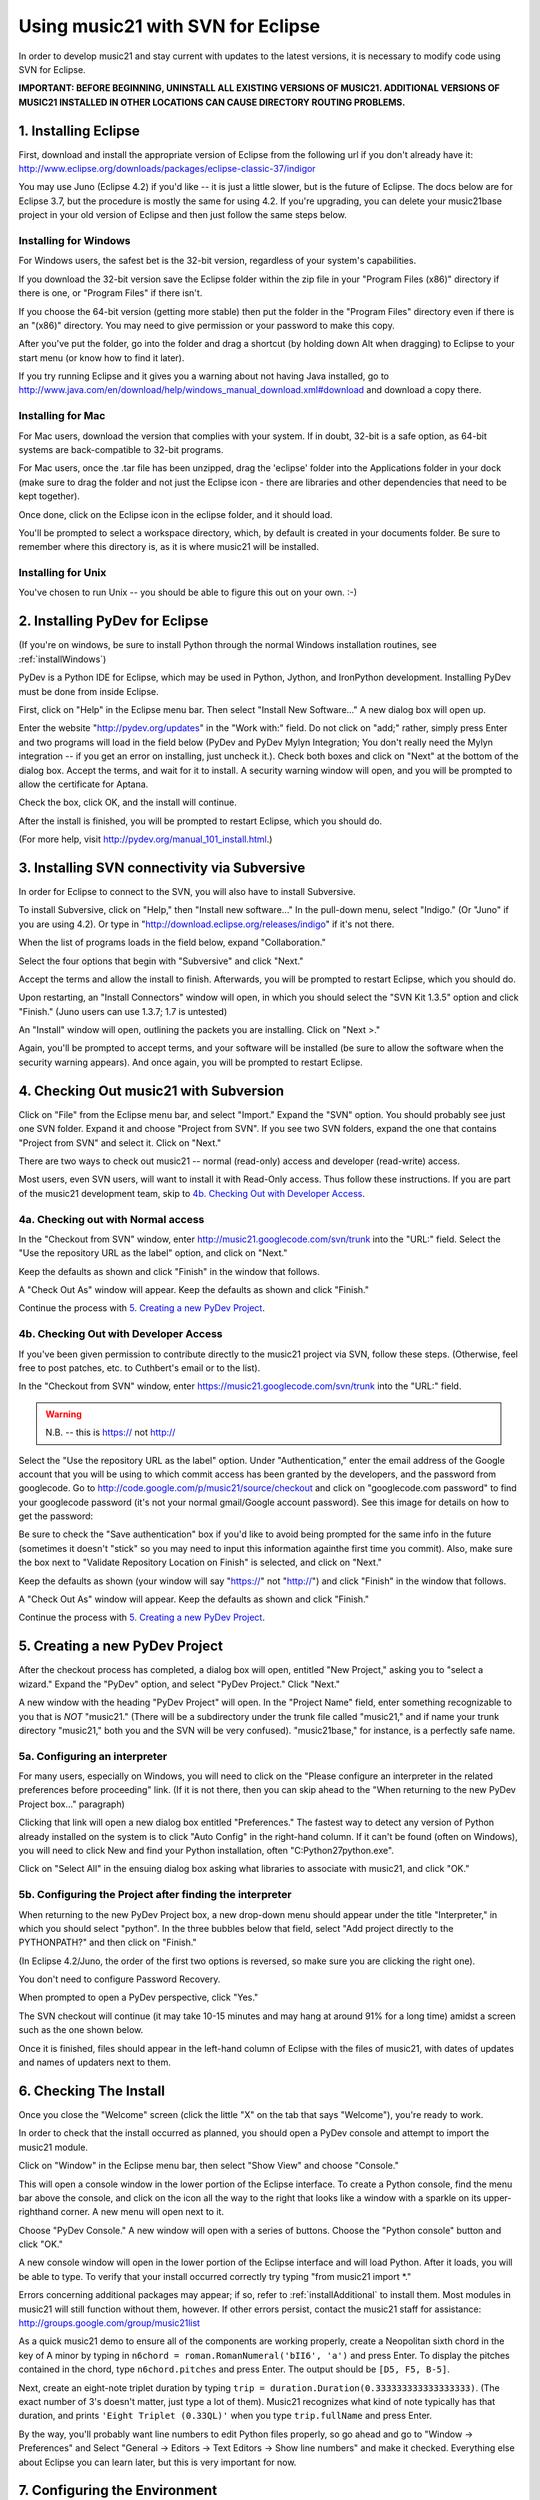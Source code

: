 .. _usingEclipse:

Using music21 with SVN for Eclipse
==================================

In order to develop music21 and stay current with updates to the latest
versions, it is necessary to modify code using SVN for Eclipse.

**IMPORTANT: BEFORE BEGINNING, UNINSTALL ALL EXISTING VERSIONS OF MUSIC21.
ADDITIONAL VERSIONS OF MUSIC21 INSTALLED IN OTHER LOCATIONS CAN CAUSE DIRECTORY
ROUTING PROBLEMS.**


1. Installing Eclipse
----------------------------------------------

First, download and install the appropriate version of Eclipse from the
following url if you don't already have it:
http://www.eclipse.org/downloads/packages/eclipse-classic-37/indigor

You may use Juno (Eclipse 4.2) if you'd like -- it is just a little slower, but
is the future of Eclipse.  The docs below are for Eclipse 3.7, but the
procedure is mostly the same for using 4.2.  If you're upgrading, you can
delete your music21base project in your old version of Eclipse and then just
follow the same steps below.

Installing for Windows
``````````````````````````````````````````````

For Windows users, the safest bet is the 32-bit version, regardless of your
system's capabilities. 

If you download the 32-bit version save the Eclipse folder within the zip file
in your "Program Files (x86)" directory if there is one, or "Program Files" if
there isn't.  

If you choose the 64-bit version (getting more stable) then put the folder in
the "Program Files" directory even if there is an "(x86)" directory.  You may
need to give permission or your password to make this copy.  

After you've put the folder, go into the folder and drag a shortcut (by holding
down Alt when dragging) to Eclipse to your start menu (or know how to find it
later).

If you try running Eclipse and it gives you a warning about not having Java
installed, go to
http://www.java.com/en/download/help/windows_manual_download.xml#download and
download a copy there.


Installing for Mac
``````````````````````````````````````````````

For Mac users, download the version that complies with your system. If in
doubt, 32-bit is a safe option, as 64-bit systems are back-compatible to 32-bit
programs.

For Mac users, once the .tar file has been unzipped, drag the 'eclipse' folder
into the Applications folder in your dock (make sure to drag the folder and not
just the Eclipse icon - there are libraries and other dependencies that need to
be kept together).

..  image:: images/usingEclipse/eclipsefolder.*
    :width: 650
    
Once done, click on the Eclipse icon in the eclipse folder, and it should load. 

..  image:: images/usingEclipse/eclipseicon.*
    :width: 650

You'll be prompted to select a workspace directory, which, by default is
created in your documents folder. Be sure to remember where this directory is,
as it is where music21 will be installed.

Installing for Unix
``````````````````````````````````````````````

You've chosen to run Unix -- you should be able to figure this out on your own.
:-)


2. Installing PyDev for Eclipse
----------------------------------------------

(If you're on windows, be sure to install Python through the normal Windows
installation routines, see :ref:`installWindows`)

PyDev is a Python IDE for Eclipse, which may be used in Python, Jython, and
IronPython development. Installing PyDev must be done from inside Eclipse. 

First, click on "Help" in the Eclipse menu bar. Then select "Install New
Software..." A new dialog box will open up.

.. image:: images/usingEclipse/installingpydev1.*
    :width: 650

Enter the website "http://pydev.org/updates" in the "Work with:" field.  Do not
click on "add;" rather, simply press Enter and two programs will load in the
field below (PyDev and PyDev Mylyn Integration; You don't really need the Mylyn
integration -- if you get an error on installing, just uncheck it.). Check both
boxes and click on "Next" at the bottom of the dialog box.  Accept the terms,
and wait for it to install. A security warning window will open, and you will
be prompted to allow the certificate for Aptana.

.. image:: images/usingEclipse/aptana_certificate.*
    :width: 325

Check the box, click OK, and the install will continue.

After the install is finished, you will be prompted to restart Eclipse, which
you should do.

(For more help, visit http://pydev.org/manual_101_install.html.)

3. Installing SVN connectivity via Subversive
-----------------------------------------------------

In order for Eclipse to connect to the SVN, you will also have to install
Subversive.

To install Subversive, click on "Help," then "Install new software..." In the
pull-down menu, select "Indigo." (Or "Juno" if you are using 4.2).  Or type in
"http://download.eclipse.org/releases/indigo" if it's not there.

.. image:: images/usingEclipse/install_subversive1.*
    :width: 650
    
    
When the list of programs loads in the field below, expand "Collaboration."

.. image:: images/usingEclipse/expand_collaboration.*
    :width: 650


Select the four options that begin with "Subversive" and click "Next." 

.. image:: images/usingEclipse/select_4subversive.*
    :width: 650


Accept the terms and allow the install to finish. Afterwards, you will be
prompted to restart Eclipse, which you should do.

Upon restarting, an "Install Connectors" window will open, in which you should
select the "SVN Kit 1.3.5" option and click "Finish." (Juno users can use
1.3.7; 1.7 is untested)

.. image:: images/usingEclipse/SVNconnectors.*
    :width: 650

An "Install" window will open, outlining the packets you are installing. Click
on "Next >." 

.. image:: images/usingEclipse/installSVNconnectors.*
    :width: 650

Again, you'll be prompted to accept terms, and your software will be installed
(be sure to allow the software when the security warning appears). And once
again, you will be prompted to restart Eclipse.


4. Checking Out music21 with Subversion
----------------------------------------------

Click on "File" from the Eclipse menu bar, and select "Import." Expand the
"SVN" option.  You should probably see just one SVN folder.  Expand it and
choose "Project from SVN".  If you see two SVN folders, expand the one that
contains "Project from SVN" and select it. Click on "Next."
 
.. image:: images/usingEclipse/projectfromSVN.* :width: 650

There are two ways to check out music21 -- normal (read-only) access and
developer (read-write) access.

Most users, even SVN users, will want to install it with Read-Only access.
Thus follow these instructions.  If you are part of the music21 development
team, skip to `4b. Checking Out with Developer Access`_.


4a. Checking out with Normal access
```````````````````````````````````````

In the "Checkout from SVN" window, enter
http://music21.googlecode.com/svn/trunk into the "URL:" field.  Select the "Use
the repository URL as the label" option, and click on "Next." 
 
 
.. image:: images/usingEclipse/checkoutfromSVN.* :width: 650
 
Keep the defaults as shown and click "Finish" in the window that follows.
 
.. image:: images/usingEclipse/selectresource_checkoutfromSVN.* :width: 650
 
A "Check Out As" window will appear. Keep the defaults as shown and click
"Finish."  
 
.. image:: images/usingEclipse/checkoutas.* :width: 650
 
Continue the process with `5. Creating a new PyDev Project`_.


4b. Checking Out with Developer Access
`````````````````````````````````````````

If you've been given permission to contribute directly to the music21 project
via SVN, follow these steps. (Otherwise, feel free to post patches, etc. to
Cuthbert's email or to the list).

In the "Checkout from SVN" window, enter
https://music21.googlecode.com/svn/trunk into the "URL:" field. 

.. warning::
     N.B. -- this is https:// not http://

Select the "Use the repository URL as the label" option. Under
"Authentication," enter the email address of the Google account that you will
be using to which commit access has been granted by the developers, and the
password from googlecode.  Go to
http://code.google.com/p/music21/source/checkout and click on "googlecode.com
password" to find your googlecode password (it's not your normal gmail/Google
account password).   See this image for details on how to get the password:

.. image:: images/usingEclipse/setting_up_svn_commit.*
    :width: 491

Be sure to check the "Save authentication" box if you'd like to avoid being
prompted for the same info in the future (sometimes it doesn't "stick" so you
may need to input this information againthe first time you commit). Also, make
sure the box next to "Validate Repository Location on Finish" is selected, and
click on "Next."

.. image:: images/usingEclipse/checkingoutwithcommit.*
    :width: 650

Keep the defaults as shown (your window will say "https://" not "http://") and 
click "Finish" in the window that follows.
 
.. image:: images/usingEclipse/selectresource_checkoutfromSVN.*
    :width: 650
 
A "Check Out As" window will appear. Keep the defaults as shown and click
"Finish."  
 
.. image:: images/usingEclipse/checkoutas.* :width: 650
 
Continue the process with `5. Creating a new PyDev Project`_.    


5. Creating a new PyDev Project
----------------------------------------------

After the checkout process has completed, a dialog box will open, entitled "New
Project," asking you to "select a wizard." Expand the "PyDev" option, and
select "PyDev Project." Click "Next." 

.. image:: images/usingEclipse/creatingnewpydevproj.*
    :width: 650 

A new window with the heading "PyDev Project" will open. In the "Project Name"
field, enter something recognizable to you that is *NOT* "music21." (There will
be a subdirectory under the trunk file called "music21," and if name your trunk
directory "music21," both you and the SVN will be very confused).
"music21base," for instance, is a perfectly safe name. 


5a. Configuring an interpreter
``````````````````````````````````````````````

For many users, especially on Windows, you will need to click on the 
"Please configure an interpreter in the related preferences before proceeding" link.
(If it is not there, then you can skip ahead to the "When returning to the new PyDev Project box..." paragraph)

.. image:: images/usingEclipse/creatingnewpydevproj2.*
    :width: 650

Clicking that link will open a new dialog box entitled "Preferences." The
fastest way to detect any version of Python already installed on the system is
to click "Auto Config" in the right-hand column.  If it can't be found (often
on Windows), you will need to click New and find your Python installation,
often "C:\Python27\python.exe".

.. image:: images/usingEclipse/creatingnewpydevproj3.*
    :width: 650

Click on "Select All" in the ensuing dialog box asking what libraries to
associate with music21, and click "OK." 

.. image:: images/usingEclipse/creatingnewpydevproj4.*
    :width: 650


5b. Configuring the Project after finding the interpreter
````````````````````````````````````````````````````````````

When returning to the new PyDev Project box, a new drop-down menu should appear
under the title "Interpreter," in which you should select "python". In the
three bubbles below that field, select "Add project directly to the
PYTHONPATH?" and then click on "Finish." 

(In Eclipse 4.2/Juno, the order of the first two options is reversed, so make
sure you are clicking the right one).

.. image:: images/usingEclipse/creatingnewpydevproject_cropped.*
    :width: 650

You don't need to configure Password Recovery.

When prompted to open a PyDev perspective, click "Yes."

.. image:: images/usingEclipse/pydevperspective.*
    :width: 650

The SVN checkout will continue (it may take 10-15 minutes and may hang at
around 91% for a long time) amidst a screen such as the one shown below. 

.. image:: images/usingEclipse/operationinprogress.*
    :width: 650

Once it is finished, files should appear in the left-hand column of Eclipse
with the files of music21, with dates of updates and names of updaters next to
them.

.. image:: images/usingEclipse/SVNfinalview.*
    :width: 650
    
    
6. Checking The Install
----------------------------------------------

Once you close the "Welcome" screen (click the little "X" on the tab that says
"Welcome"), you're ready to work.

In order to check that the install occurred as planned, you should open a PyDev
console and attempt to import the music21 module.

Click on "Window" in the Eclipse menu bar, then select "Show View" and choose
"Console."

.. image:: images/usingEclipse/choosingviewfrommenu.*
    :width: 650
    
This will open a console window in the lower portion of the Eclipse interface.
To create a Python console, find the menu bar above the console, and click on
the icon all the way to the right that looks like a window with a sparkle on
its upper-righthand corner. A new menu will open next to it.

.. image:: images/usingEclipse/wheretogotoopenconsole.*
    :width: 650
    
Choose "PyDev Console." A new window will open with a series of buttons. Choose
the "Python console" button and click "OK."

.. image:: images/usingEclipse/choosingpythonconsole.*
    :width: 325
        
A new console window will open in the lower portion of the Eclipse interface
and will load Python.  After it loads, you will be able to type. To verify that
your install occurred correctly try typing "from music21 import \*."

Errors concerning additional packages may appear; if so, refer to
:ref:`installAdditional` to install them. Most modules in music21 will still
function without them, however. If other errors persist, contact the music21
staff for assistance: http://groups.google.com/group/music21list

As a quick music21 demo to ensure all of the components are working properly,
create a Neopolitan sixth chord in the key of A minor by typing in ``n6chord =
roman.RomanNumeral('bII6', 'a')`` and press Enter. To display the pitches
contained in the chord, type ``n6chord.pitches`` and press Enter. The output
should be ``[D5, F5, B-5]``. 

Next, create an eight-note triplet duration by typing ``trip =
duration.Duration(0.333333333333333333)``. (The exact number of 3's doesn't
matter, just type a lot of them).  Music21 recognizes what kind of note
typically has that duration, and prints ``'Eight Triplet (0.33QL)'`` when you
type ``trip.fullName`` and press Enter.

.. image:: images/usingEclipse/frommusic21import.*
    :width: 650

By the way, you'll probably want line numbers to edit Python files properly, so
go ahead and go to "Window -> Preferences" and Select "General -> Editors ->
Text Editors -> Show line numbers" and make it checked.  Everything else about
Eclipse you can learn later, but this is very important for now.


7. Configuring the Environment
---------------------------------------

Configuring the Environment is done mostly like a normal install with one big
difference noted below.

To create a user environment settings file, open the music21/configure.py file
and run it by pressing the green circle with a white arrowhead in it at the top
of the Eclipse interface.

.. image:: images/usingEclipse/runningconfigure.*
    :width: 650
    
A new "Run As" window will appear in which you will be prompted to select a way
to run configure.py. Choose "Python Run" and click on "OK." (You should always
click this when running Python programs)

.. image:: images/usingEclipse/runas.*
    :width: 650

In the console, you may see errors about installing additional packages, after
which you will see a message beginning with "Welcome to the music21
Configuration Assisstant." 

.. image:: images/usingEclipse/welcometoconfigassistant.*
    :width: 650
    
When asked if you would like to install music21 in the normal place for Python
packages, type ``no`` and press Enter.

.. warning:
    Make sure you write ``no`` here.

.. image:: images/usingEclipse/saynotosavingmusic21.*
    :width: 650

See :ref:`environment` for more information on configuring user settings.
Otherwise, head to: :ref:`usersGuide_00_introduction` for further demos and
tutorials on using music21.
